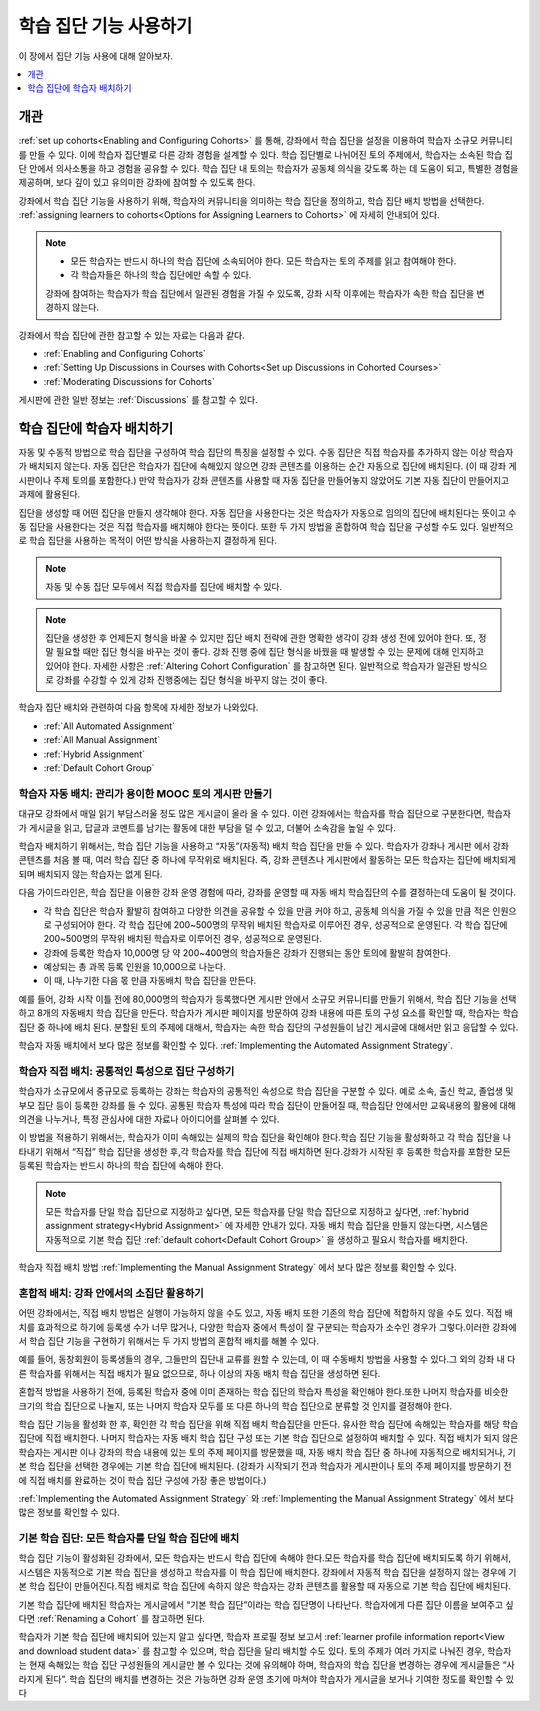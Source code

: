 .. _Cohorts Overview:

#############################
학습 집단 기능 사용하기
#############################

이 장에서 집단 기능 사용에 대해 알아보자.

.. contents::
  :local:
  :depth: 1

*********
개관
*********

:ref:`set up cohorts<Enabling and Configuring Cohorts>` 를 통해, 강좌에서 학습 집단을 설정을 이용하여 학습자 소규모 커뮤니티를 만들 수 있다. 이에 학습자 집단별로 다른 강좌 경험을 설계할 수 있다. 학습 집단별로 나뉘어진 토의 주제에서, 학습자는 소속된 학습 집단 안에서 의사소통을 하고 경험을 공유할 수 있다. 학습 집단 내 토의는 학습자가 공동체 의식을 갖도록 하는 데 도움이 되고, 특별한 경험을 제공하며, 보다 깊이 있고 유의미한 강좌에 참여할 수 있도록 한다.

강좌에서 학습 집단 기능을 사용하기 위해, 학습자의 커뮤니티을 의미하는 학습 집단을 정의하고, 학습 집단 배치 방법을 선택한다.  :ref:`assigning learners to cohorts<Options for Assigning Learners to Cohorts>`  에 자세히 안내되어 있다.

.. note::
   * 모든 학습자는 반드시 하나의 학습 집단에 소속되어야 한다. 모든 학습자는 토의 주제를 읽고 참여해야 한다.

   * 각 학습자들은 하나의 학습 집단에만 속할 수 있다.

   강좌에 참여하는 학습자가 학습 집단에서 일관된 경험을 가질 수 있도록, 강좌 시작 이후에는 학습자가 속한 학습 집단을 변경하지 않는다.

강좌에서 학습 집단에 관한 참고할 수 있는 자료는 다음과 같다.

* :ref:`Enabling and Configuring Cohorts`

* :ref:`Setting Up Discussions in Courses with Cohorts<Set up Discussions in Cohorted Courses>`

* :ref:`Moderating Discussions for Cohorts`

게시판에 관한 일반 정보는  :ref:`Discussions` 를 참고할 수 있다.

.. _Options for Assigning Learners to Cohorts:

*****************************************
학습 집단에 학습자 배치하기
*****************************************

자동 및 수동적 방법으로 학습 집단을 구성하여 학습 집단의 특징을 설정할 수 있다. 수동 집단은 직접 학습자를 추가하지 않는 이상 학습자가 배치되지 않는다. 자동 집단은 학습자가 집단에 속해있지 않으면 강좌 콘텐츠를 이용하는 순간 자동으로 집단에 배치된다. (이 때 강좌 게시판이나 주제 토의를 포함한다.) 만약 학습자가 강좌 콘텐츠를 사용할 때 자동 집단을 만들어놓지 않았어도 기본 자동 집단이 만들어지고 과제에 활용된다.

집단을 생성할 때 어떤 집단을 만들지 생각해야 한다. 자동 집단을 사용한다는 것은 학습자가 자동으로 임의의 집단에 배치된다는 뜻이고 수동 집단을 사용한다는 것은 직접 학습자를 배치해야 한다는 뜻이다. 또한 두 가지 방법을 혼합하여 학습 집단을 구성할 수도 있다. 일반적으로 학습 집단을 사용하는 목적이 어떤 방식을 사용하는지 결정하게 된다.

.. note:: 자동 및 수동 집단 모두에서 직접 학습자를 집단에 배치할 수 있다.

.. note:: 집단을 생성한 후 언제든지 형식을 바꿀 수 있지만 집단 배치 전략에 관한 명확한 생각이 강좌 생성 전에 있어야 한다. 또, 정말 필요할 때만 집단 형식을 바꾸는 것이 좋다. 강좌 진행 중에 집단 형식을 바꿨을 때 발생할 수 있는 문제에 대해 인지하고 있어야 한다. 자세한 사항은  :ref:`Altering Cohort Configuration`  를 참고하면 된다. 일반적으로 학습자가 일관된 방식으로 강좌를 수강할 수 있게 강좌 진행중에는 집단 형식을 바꾸지 않는 것이 좋다.

학습자 집단 배치와 관련하여 다음 항목에 자세한 정보가 나와있다.

* :ref:`All Automated Assignment`

* :ref:`All Manual Assignment`

* :ref:`Hybrid Assignment`

* :ref:`Default Cohort Group`

.. _All Automated Assignment:

========================================================
학습자 자동 배치: 관리가 용이한 MOOC 토의 게시판 만들기
========================================================

대규모 강좌에서 매일 읽기 부담스러울 정도 많은 게시글이 올라 올 수 있다. 이런 강좌에서는 학습자를 학습 집단으로 구분한다면, 학습자가 게시글을 읽고, 답글과 코멘트를 남기는 활동에 대한 부담을 덜 수 있고, 더불어 소속감을 높일 수 있다.

학습자 배치하기 위해서는, 학습 집단 기능을 사용하고 “자동”(자동적) 배치 학습 집단을 만들 수 있다. 학습자가 강좌나 게시판 에서 강좌 콘텐츠를 처음 볼 때, 여러 학습 집단 중 하나에 무작위로 배치된다. 즉, 강좌 콘텐츠나 게시판에서 활동하는 모든 학습자는 집단에 배치되게 되며 배치되지 않는 학습자는 없게 된다.

다음 가이드라인은, 학습 집단을 이용한 강좌 운영 경험에 따라, 강좌를 운영할 때 자동 배치 학습집단의 수를 결정하는데 도움이 될 것이다.

* 각 학습 집단은 학습자 활발히 참여하고 다양한 의견을 공유할 수 있을 만큼 커야 하고, 공동체 의식을 가질 수 있을 만큼 적은 인원으로 구성되어야 한다. 각 학습 집단에 200~500명의 무작위 배치된 학습자로 이루어진 경우, 성공적으로 운영된다. 각 학습 집단에 200~500명의 무작위 배치된 학습자로 이루어진 경우, 성공적으로 운영된다.

* 강좌에 등록한 학습자 10,000명 당 약 200~400명의 학습자들은 강좌가 진행되는 동안 토의에 활발히 참여한다.

* 예상되는 총 과목 등록 인원을 10,000으로 나눈다.

* 이 때, 나누기한 다음 몫 만큼 자동배치 학습 집단을 만든다.

예를 들어, 강좌 시작 이틀 전에 80,000명의 학습자가 등록했다면 게시판 안에서 소규모 커뮤니티를 만들기 위해서, 학습 집단 기능을 선택하고 8개의 자동배치 학습 집단을 만든다. 학습자가 게시판 페이지를 방문하여 강좌 내용에 따른 토의 구성 요소를 확인할 때, 학습자는 학습 집단 중 하나에 배치 된다. 분할된 토의 주제에 대해서, 학습자는 속한 학습 집단의 구성원들이 남긴 게시글에 대해서만 읽고 응답할 수 있다.

학습자 자동 배치에서 보다 많은 정보를 확인할 수 있다.  :ref:`Implementing the Automated Assignment Strategy`.

.. _All Manual Assignment:

=====================================================
학습자 직접 배치: 공통적인 특성으로 집단 구성하기
=====================================================

학습자가 소규모에서 중규모로 등록하는 강좌는 학습자의 공통적인 속성으로 학습 집단을 구분할 수 있다. 예로 소속, 출신 학교, 졸업생 및 부모 집단 등이 등록한 강좌를 들 수 있다. 공통된 학습자 특성에 따라 학습 집단이 만들어질 때, 학습집단 안에서만 교육내용의 활용에 대해 의견을 나누거나, 특정 관심사에 대한 자료나 아이디어를 살펴볼 수 있다.

이 방법을 적용하기 위해서는, 학습자가 이미 속해있는 실제의 학습 집단을 확인해야 한다.학습 집단 기능을 활성화하고 각 학습 집단을 나타내기 위해서 “직접” 학습 집단을 생성한 후,각 학습자를 학습 집단에 직접 배치하면 된다.강좌가 시작된 후 등록한 학습자를 포함한 모든 등록된 학습자는 반드시 하나의 학습 집단에 속해야 한다.

.. note:: 모든 학습자를 단일 학습 집단으로 지정하고 싶다면, 모든 학습자를 단일 학습 집단으로 지정하고 싶다면,  :ref:`hybrid assignment strategy<Hybrid Assignment>`  에 자세한 안내가 있다. 자동 배치 학습 집단을 만들지 않는다면, 시스템은 자동적으로 기본 학습 집단  :ref:`default cohort<Default Cohort Group>` 을 생성하고 필요시 학습자를 배치한다.

학습자 직접 배치 방법  :ref:`Implementing the Manual Assignment Strategy`  에서 보다 많은 정보를 확인할 수 있다.

.. _Hybrid Assignment:

=============================================================
혼합적 배치: 강좌 안에서의 소집단 활용하기
=============================================================

어떤 강좌에서는, 직접 배치 방법은 실행이 가능하지 않을 수도 있고, 자동 배치 또한 기존의 학습 집단에 적합하지 않을 수도 있다. 직접 배치를 효과적으로 하기에 등록생 수가 너무 많거나, 다양한 학습자 중에서 특성이 잘 구분되는 학습자가 소수인 경우가 그렇다.이러한 강좌에서 학습 집단 기능을 구현하기 위해서는 두 가지 방법의 혼합적 배치를 해볼 수 있다.

예를 들어, 동창회원이 등록생들의 경우, 그들만의 집단내 교류를 원할 수 있는데, 이 때 수동배치 방법을 사용할 수 있다.그 외의 강좌 내 다른 학습자를 위해서는 직접 배치가 필요 없으므로, 하나 이상의 자동 배치 학습 집단을 생성하면 된다.

혼합적 방법을 사용하기 전에, 등록된 학습자 중에 이미 존재하는 학습 집단의 학습자 특성을 확인해야 한다.또한 나머지 학습자를 비슷한 크기의 학습 집단으로 나눌지, 또는 나머지 학습자 모두를 또 다른 하나의 학습 집단으로 분류할 것 인지를 결정해야 한다.

학습 집단 기능을 활성화 한 후, 확인한 각 학습 집단을 위해 직접 배치 학습집단을 만든다. 유사한 학습 집단에 속해있는 학습자를 해당 학습 집단에 직접 배치한다. 나머지 학습자는 자동 배치 학습 집단 구성 또는 기본 학습 집단으로 설정하여 배치할 수 있다. 직접 배치가 되지 않은 학습자는 게시판 이나 강좌의 학습 내용에 있는 토의 주제 페이지를 방문했을 때, 자동 배치 학습 집단 중 하나에 자동적으로 배치되거나, 기본 학습 집단을 선택한 경우에는 기본 학습 집단에 배치된다. (강좌가 시작되기 전과 학습자가 게시판이나 토의 주제 페이지를 방문하기 전에 직접 배치를 완료하는 것이 학습 집단 구성에 가장 좋은 방법이다.)

:ref:`Implementing the Automated Assignment Strategy` 와  :ref:`Implementing the Manual Assignment Strategy`  에서 보다 많은 정보를 확인할 수 있다.

.. _Default Cohort Group:

===========================================================
기본 학습 집단: 모든 학습자를 단일 학습 집단에 배치
===========================================================

학습 집단 기능이 활성화된 강좌에서, 모든 학습자는 반드시 학습 집단에 속해야 한다.모든 학습자를 학습 집단에 배치되도록 하기 위해서, 시스템은 자동적으로 기본 학습 집단을 생성하고 학습자를 이 학습 집단에 배치한다. 강좌에서 자동적 학습 집단을 설정하지 않는 경우에 기본 학습 집단이 만들어진다.직접 배치로 학습 집단에 속하지 않은 학습자는 강좌 콘텐츠를 활용할 때 자동으로 기본 학습 집단에 배치된다.

기본 학습 집단에 배치된 학습자는 게시글에서 “기본 학습 집단”이라는 학습 집단명이 나타난다. 학습자에게 다른 집단 이름을 보여주고 싶다면 :ref:`Renaming a Cohort`  를 참고하면 된다.

.. image:: ../../../../shared/images/post_visible_default.png
 :alt: A discussion topic post with "This post is visible to Default Group"
       above the title.
 :width: 600

학습자가 기본 학습 집단에 배치되어 있는지 알고 싶다면, 학습자 프로필 정보 보고서  :ref:`learner profile information report<View and download student data>` 를 참고할 수 있으며, 학습 집단을 달리 배치할 수도 있다. 토의 주제가 여러 가지로 나눠진 경우, 학습자는 현재 속해있는 학습 집단 구성원들의 게시글만 볼 수 있다는 것에 유의해야 하며, 학습자의 학습 집단을 변경하는 경우에 게시글들은 “사라지게 된다”. 학습 집단의 배치를 변경하는 것은 가능하면 강좌 운영 초기에 마쳐야 학습자가 게시글을 보거나 기여한 정도를 확인할 수 있다

